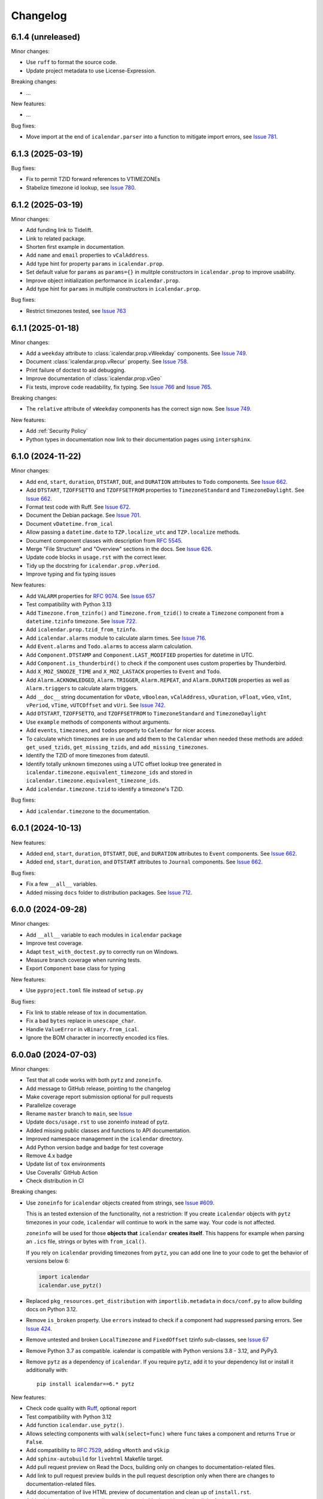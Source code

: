 Changelog
=========

6.1.4 (unreleased)
------------------

Minor changes:

- Use ``ruff`` to format the source code.
- Update project metadata to use License-Expression.

Breaking changes:

- ...

New features:

- ...

Bug fixes:

- Move import at the end of ``icalendar.parser`` into a function to mitigate import errors, see `Issue 781 <https://github.com/collective/icalendar/issues/781>`_.

6.1.3 (2025-03-19)
------------------

Bug fixes:

- Fix to permit TZID forward references to VTIMEZONEs
- Stabelize timezone id lookup, see `Issue 780 <https://github.com/collective/icalendar/issues/780>`_.

6.1.2 (2025-03-19)
------------------

Minor changes:

- Add funding link to Tidelift.
- Link to related package.
- Shorten first example in documentation.
- Add ``name`` and ``email`` properties to ``vCalAddress``.
- Add type hint for property ``params`` in ``icalendar.prop``.
- Set default value for ``params`` as ``params={}`` in mulitple constructors in ``icalendar.prop`` to improve usability.
- Improve object initialization performance in ``icalendar.prop``.
- Add type hint for ``params`` in multiple constructors in ``icalendar.prop``.

Bug fixes:

- Restrict timezones tested, see `Issue 763 <https://github.com/collective/icalendar/issues/763>`_

6.1.1 (2025-01-18)
------------------

Minor changes:

- Add a ``weekday`` attribute to :class:`icalendar.prop.vWeekday` components. See `Issue 749 <https://github.com/collective/icalendar/issues/749>`_.
- Document :class:`icalendar.prop.vRecur` property. See `Issue 758 <https://github.com/collective/icalendar/issues/758>`_.
- Print failure of doctest to aid debugging.
- Improve documentation of :class:`icalendar.prop.vGeo`
- Fix tests, improve code readability, fix typing. See `Issue 766 <https://github.com/collective/icalendar/issues/766>`_ and `Issue 765 <https://github.com/collective/icalendar/issues/765>`_.

Breaking changes:

- The ``relative`` attribute of ``vWeekday`` components has the correct sign now. See `Issue 749 <https://github.com/collective/icalendar/issues/749>`_.

New features:

- Add :ref:`Security Policy`
- Python types in documentation now link to their documentation pages using ``intersphinx``.

6.1.0 (2024-11-22)
------------------

Minor changes:

- Add ``end``, ``start``, ``duration``, ``DTSTART``, ``DUE``, and ``DURATION`` attributes to ``Todo`` components. See `Issue 662`_.
- Add ``DTSTART``, ``TZOFFSETTO`` and ``TZOFFSETFROM`` properties to ``TimezoneStandard`` and ``TimezoneDaylight``. See `Issue 662`_.
- Format test code with Ruff. See `Issue 672 <https://github.com/collective/icalendar/issues/672>`_.
- Document the Debian package. See `Issue 701 <https://github.com/collective/icalendar/issues/701>`_.
- Document ``vDatetime.from_ical``
- Allow passing a ``datetime.date`` to ``TZP.localize_utc`` and ``TZP.localize`` methods.
- Document component classes with description from :rfc:`5545`.
- Merge "File Structure" and "Overview" sections in the docs. See `Issue 626 <https://github.com/collective/icalendar/issues/626>`_.
- Update code blocks in ``usage.rst`` with the correct lexer.
- Tidy up the docstring for ``icalendar.prop.vPeriod``.
- Improve typing and fix typing issues


New features:

- Add ``VALARM`` properties for :rfc:`9074`. See `Issue 657 <https://github.com/collective/icalendar/issues/657>`_
- Test compatibility with Python 3.13
- Add ``Timezone.from_tzinfo()`` and ``Timezone.from_tzid()`` to create a ``Timezone`` component from a ``datetime.tzinfo`` timezone. See `Issue 722`_.
- Add ``icalendar.prop.tzid_from_tzinfo``.
- Add ``icalendar.alarms`` module to calculate alarm times. See `Issue 716 <https://github.com/collective/icalendar/issues/716>`_.
- Add ``Event.alarms`` and ``Todo.alarms`` to access alarm calculation.
- Add ``Component.DTSTAMP`` and ``Component.LAST_MODIFIED`` properties for datetime in UTC.
- Add ``Component.is_thunderbird()`` to check if the component uses custom properties by Thunderbird.
- Add ``X_MOZ_SNOOZE_TIME`` and ``X_MOZ_LASTACK`` properties to ``Event`` and ``Todo``.
- Add ``Alarm.ACKNOWLEDGED``, ``Alarm.TRIGGER``, ``Alarm.REPEAT``, and ``Alarm.DURATION`` properties
  as well as ``Alarm.triggers`` to calculate alarm triggers.
- Add ``__doc__`` string documentation for ``vDate``, ``vBoolean``, ``vCalAddress``, ``vDuration``, ``vFloat``, ``vGeo``, ``vInt``, ``vPeriod``, ``vTime``, ``vUTCOffset`` and ``vUri``. See `Issue 742 <https://github.com/collective/icalendar/issues/742>`_.
- Add ``DTSTART``, ``TZOFFSETTO``, and ``TZOFFSETFROM`` to ``TimezoneStandard`` and ``TimezoneDaylight``
- Use ``example`` methods of components without arguments.
- Add ``events``, ``timezones``, and ``todos`` property to ``Calendar`` for nicer access.
- To calculate which timezones are in use and add them to the ``Calendar`` when needed these methods are added: ``get_used_tzids``, ``get_missing_tzids``, and ``add_missing_timezones``.
- Identify the TZID of more timezones from dateutil.
- Identify totally unknown timezones using a UTC offset lookup tree generated in ``icalendar.timezone.equivalent_timezone_ids`` and stored in ``icalendar.timezone.equivalent_timezone_ids``.
- Add ``icalendar.timezone.tzid`` to identify a timezone's TZID.

Bug fixes:

- Add ``icalendar.timezone`` to the documentation.

.. _`Issue 722`: https://github.com/collective/icalendar/issues/722

6.0.1 (2024-10-13)
------------------

New features:

- Added ``end``, ``start``, ``duration``, ``DTSTART``, ``DUE``, and ``DURATION`` attributes to ``Event`` components. See `Issue 662`_.
- Added ``end``, ``start``, ``duration``, and ``DTSTART`` attributes to ``Journal`` components. See `Issue 662`_.

Bug fixes:

- Fix a few ``__all__`` variables.
- Added missing ``docs`` folder to distribution packages. See `Issue 712 <https://github.com/collective/icalendar/issues/712>`_.

.. _`Issue 662`: https://github.com/collective/icalendar/issues/662

6.0.0 (2024-09-28)
------------------

Minor changes:

- Add ``__all__`` variable to each modules in ``icalendar`` package
- Improve test coverage.
- Adapt ``test_with_doctest.py`` to correctly run on Windows.
- Measure branch coverage when running tests.
- Export ``Component`` base class for typing

New features:

- Use ``pyproject.toml`` file instead of ``setup.py``

Bug fixes:

- Fix link to stable release of tox in documentation.
- Fix a bad ``bytes`` replace in ``unescape_char``.
- Handle ``ValueError`` in ``vBinary.from_ical``.
- Ignore the BOM character in incorrectly encoded ics files.

6.0.0a0 (2024-07-03)
--------------------

Minor changes:

- Test that all code works with both ``pytz`` and ``zoneinfo``.
- Add message to GitHub release, pointing to the changelog
- Make coverage report submission optional for pull requests
- Parallelize coverage
- Rename ``master`` branch to ``main``, see `Issue
  <https://github.com/collective/icalendar/issues/627>`_
- Update ``docs/usage.rst`` to use zoneinfo instead of pytz.
- Added missing public classes and functions to API documentation.
- Improved namespace management in the ``icalendar`` directory.
- Add Python version badge and badge for test coverage
- Remove 4.x badge
- Update list of ``tox`` environments
- Use Coveralls' GitHub Action
- Check distribution in CI

Breaking changes:

- Use ``zoneinfo`` for ``icalendar`` objects created from strings,
  see `Issue #609 <https://github.com/collective/icalendar/issues/609>`_.

  This is an tested extension of the functionality, not a restriction:
  If you create ``icalendar`` objects with ``pytz`` timezones in your code,
  ``icalendar`` will continue to work in the same way.
  Your code is not affected.

  ``zoneinfo`` will be used for those **objects that** ``icalendar``
  **creates itself**.
  This happens for example when parsing an ``.ics`` file, strings or bytes with
  ``from_ical()``.

  If you rely on ``icalendar`` providing timezones from ``pytz``, you can add
  one line to your code to get the behavior of versions below 6:

  .. code:: Python

      import icalendar
      icalendar.use_pytz()

- Replaced ``pkg_resources.get_distribution`` with ``importlib.metadata`` in
  ``docs/conf.py`` to allow building docs on Python 3.12.

- Remove ``is_broken`` property. Use ``errors`` instead to check if a
  component had suppressed parsing errors.
  See `Issue 424 <https://github.com/collective/icalendar/issues/424>`_.

- Remove untested and broken ``LocalTimezone`` and ``FixedOffset`` tzinfo
  sub-classes, see `Issue 67 <https://github.com/collective/icalendar/issues/67>`_

- Remove Python 3.7 as compatible. icalendar is compatible with Python
  versions 3.8 - 3.12, and PyPy3.

- Remove ``pytz`` as a dependency of ``icalendar``. If you require ``pytz``,
  add it to your dependency list or install it additionally with::

      pip install icalendar==6.* pytz

New features:

- Check code quality with `Ruff <https://docs.astral.sh/ruff/>`_, optional report
- Test compatibility with Python 3.12
- Add function ``icalendar.use_pytz()``.
- Allows selecting components with ``walk(select=func)`` where ``func`` takes a
  component and returns ``True`` or ``False``.
- Add compatibility to :rfc:`7529`, adding ``vMonth`` and ``vSkip``
- Add ``sphinx-autobuild`` for ``livehtml`` Makefile target.
- Add pull request preview on Read the Docs, building only on changes to documentation-related files.
- Add link to pull request preview builds in the pull request description only when there are changes to documentation-related files.
- Add documentation of live HTML preview of documentation and clean up of ``install.rst``.
- Add ``sphinx-copybutton`` to allow copying code blocks with a single click of a button.

Bug fixes:

- Change documentation to represent compatibility with Python 3.8 - 3.12, and PyPy3.
- Rename RFC 2445 to RFC 5545, see `Issue 278
  <https://github.com/collective/icalendar/issues/278>`_

5.0.13 (2024-06-20)
-------------------

Minor changes:

- Guide to delete the build folder before running tests
- Add funding information
- Make documentation build with Python 3.12
- Update windows to olson conversion for Greenland Standard Time
- Extend examples in Usage with alarm and recurrence
- Document how to serve the built documentation to view with the browser
- Improve test coverage

New features:

- Create GitHub releases for each tag.

Bug fixes:

- Parse calendars with X-COMMENT properties at the end the file by ignoring these properites


5.0.12 (2024-03-19)
-------------------

Minor changes:

- Analyse code coverage of test files
- Added corpus to fuzzing directory
- Added exclusion of fuzzing corpus in MANIFEST.in
- Augmented fuzzer to optionally convert multiple calendars from a source string
- Add script to convert OSS FUZZ test cases to Python/pytest test cases
- Added additional exception handling of defined errors to fuzzer, to allow fuzzer to explore deeper
- Added more instrumentation to fuzz-harness
- Rename "contributor" to "collaborator" in documentation
- Correct the outdated "icalendar view myfile.ics" command in documentation. #588
- Update GitHub Actions steps versions
- Keep GitHub Actions up to date with GitHub's Dependabot

Bug fixes:

- Fixed index error in cal.py when attempting to pop from an empty stack
- Fixed type error in prop.py when attempting to join strings into a byte-string
- Caught Wrong Date Format in ical_fuzzer to resolve fuzzing coverage blocker

5.0.11 (2023-11-03)
-------------------

Minor changes:

- The cli utility now displays start and end datetimes in the user's local timezone.
  Ref: #561
  [vimpostor]

New features:

- Added fuzzing harnesses, for integration to OSSFuzz.
- icalendar releases are deployed to Github releases
  Fixes: #563
  [jacadzaca]

Bug fixes:

- CATEGORIES field now accepts a string as argument
  Ref: #322
  [jacadzaca]
- Multivalue FREEBUSY property is now parsed properly
  Ref: #27
  [jacadzaca]
- Compare equality and inequality of calendars more completely
  Ref: #570
- Use non legacy timezone name.
  Ref: #567
- Add some compare functions.
  Ref: #568
- Change OSS Fuzz build script to point to harnesses in fuzzing directory
  Ref: #574

5.0.10 (2023-09-26)
-------------------

Bug fixes:

- Component._encode stops ignoring parameters argument on native values, now merges them
  Fixes: #557
  [zocker1999net]

5.0.9 (2023-09-24)
------------------

Bug fixes:

- PERIOD values now set the timezone of their start and end. #556

5.0.8 (2023-09-18)
------------------

Minor changes:

- Update build configuration to build readthedocs. #538
- No longer run the ``plone.app.event`` tests.
- Add documentation on how to parse ``.ics`` files. #152
- Move pip caching into Python setup action.
- Check that issue #165 can be closed.
- Updated about.rst for issue #527
- Avoid ``vText.__repr__`` BytesWarning.

Bug fixes:

- Calendar components are now properly compared
  Ref: #550
  Fixes: #526
  [jacadzaca]

5.0.7 (2023-05-29)
------------------

Bug fixes:

- to_ical() now accepts RRULE BYDAY values>=10 #518


5.0.6 (2023-05-26)
------------------

Minor changes:

- Adjusted duration regex

5.0.5 (2023-04-13)
------------------

Minor changes:

- Added support for BYWEEKDAY in vRecur ref: #268

Bug fixes:

- Fix problem with ORGANIZER in FREE/BUSY #348

5.0.4 (2022-12-29)
------------------

Minor changes:

- Improved documentation
  Ref: #503, #504

Bug fixes:

- vBoolean can now be used as an parameter
  Ref: #501
  Fixes: #500
  [jacadzaca]


5.0.3 (2022-11-23)
------------------

New features:

- vDDDTypes is hashable #487 #492 [niccokunzmann]

Bug fixes:

- vDDDTypes' equality also checks the dt attribute #497 #492 [niccokunzmann]

5.0.2 (2022-11-03)
------------------

Minor changes:

- Refactored cal.py, tools.py and completed remaining minimal refactoring in parser.py. Ref: #481 [pronoym99]
- Calendar.from_ical no longer throws long errors
  Ref: #473
  Fixes: #472
  [jacadzaca]
- Make datetime value shorter by removing the value parameter where possible.
  Fixes: #318
  [jacadzaca], [niccokunzmann]

New features:

- source code in documentation is tested using doctest #445 [niccokunzmann]

Bug fixes:

- broken properties are not added to the parent component
  Ref: #471
  Fixes: #464
  [jacadzaca]

5.0.1 (2022-10-22)
------------------

Minor changes:

- fixed setuptools deprecation warnings [mgorny]

Bug fixes:

- a well-known timezone timezone prefixed with a `/` is treated as if the slash wasn't present
  Ref: #467
  Fixes: #466
  [jacadzaca]

5.0.0 (2022-10-17)
------------------

Minor changes:

- removed deprecated test checks [tuergeist]
- Fix: cli does not support DURATION #354 [mamico]
- Add changelog and contributing to readthedocs documentation #428 [peleccom]
- fixed small typos #323 [rohnsha0]
- unittest to parametrized pytest refactoring [jacadzaca]

Breaking changes:

- Require Python 3.7 as minimum Python version.  [maurits] [niccokunzmann]
- icalendar now takes a ics file directly as an input
- icalendar's CLI utility program's output is different
- Drop Support for Python 3.6. Versions 3.7 - 3.11 are supported and tested.

New features:

- icalendar utility outputs a 'Duration' row
- icalendar can take multiple ics files as an input

Bug fixes:

- Changed tools.UIDGenerator instance methods to static methods
  Ref: #345
  [spralja]
- proper handling of datetime objects with `tzinfo` generated through zoneinfo.ZoneInfo.
  Ref: #334
  Fixes: #333
  [tobixen]
- Timestamps in UTC does not need tzid
  Ref: #338
  Fixes: #335
  [tobixen]
-  add ``__eq__`` to ``icalendar.prop.vDDDTypes`` #391 [jacadzaca]
- Refactor deprecated unittest aliases for Python 3.11 compatibility #330 [tirkarthi]

5.0.0a1 (2022-07-11)
--------------------

Breaking changes:

- Drop support for Python 3.4, 3.5 and PyPy2.  [maurits]

New features:

- Document development setup
  Ref: #358
  [niccokunzmann]

Bug fixes:

- Test with GitHub Actions.  [maurits]

4.1.0 (2022-07-11)
------------------

New features:

- No longer test on Python 3.4, 3.5 and PyPy2, because we cannot get it to work.
  Technically it should still work, it is just no longer tested.
  Do not expect much development on branch 4.x anymore.
  The main branch will be for the remaining Python versions that we support.
  [maurits]

Bug fixes:

- Test with GitHub Actions.  [maurits]

4.0.9 (2021-10-16)
------------------

Bug fixes:

- Fix vCategories for correct en/de coding.
  [thet]

- vDuration property value: Fix changing duration sign after multiple ``to_ical`` calls.
  Ref: #320
  Fixes: #319
  [barlik]


4.0.8 (2021-10-07)
------------------

Bug fixes:

- Support added for Python 3.9 and 3.10 (no code changes needed).

- Replace bare 'except:' with 'except Exception:' (#281)


4.0.7 (2020-09-07)
------------------

Bug fixes:

- fixed rrule handling, re-enabled test_create_america_new_york()


4.0.6 (2020-05-06)
------------------

Bug fixes:

- Use ``vText`` as default type, when convert recurrence definition to ical string. [kam193]

4.0.5 (2020-03-21)
------------------

Bug fixes:

- Fixed a docs issue related to building on Read the Docs [davidfischer]

4.0.4 (2019-11-25)
------------------

Bug fixes:

- Reduce Hypothesis iterations to speed up testing, allowing PRs to pass
  [UniversalSuperBox]


4.0.3 (2018-10-10)
------------------

Bug fixes:

- Categories are comma separated not 1 per line #265. [cleder]
- mark test with mixed timezoneaware and naive datetimes as an expected failure. [cleder]


4.0.2 (2018-06-20)
------------------

Bug fixes:

- Update all pypi.python.org URLs to pypi.org
  [jon.dufresne]


4.0.1 (2018-02-11)
------------------

- Added rudimentary command line interface.
  [jfjlaros]

- Readme, setup and travis updates.
  [jdufresne, PabloCastellano]


4.0.0 (2017-11-08)
------------------

Breaking changes:

- Drop support for Python 2.6 and 3.3.


3.12 (2017-11-07)
-----------------

New features:

- Accept Windows timezone identifiers as valid. #242 [geier]

Bug fixes:

- Fix ResourceWarnings in setup.py when Python warnings are enabled. #244 [jdufresne]

- Fix invalid escape sequences in string and bytes literals. #245 [jdufresne]

- Include license file in the generated wheel package. #243 [jdufresne]

- Fix non-ASCII TZID and TZNAME parameter handling. #238 [clivest]

- Docs: update install instructions. #240 [Ekran]


3.11.7 (2017-08-27)
-------------------

New features:

- added vUTCOffset.ignore_exceptions to allow surpressing of failed TZOFFSET
  parsing (for now this ignores the check for offsets > 24h) [geier]


3.11.6 (2017-08-04)
-------------------

Bug fixes:

- Fix VTIMEZONEs including RDATEs #234.  [geier]


3.11.5 (2017-07-03)
-------------------

Bug fixes:

- added an assertion that VTIMEZONE sub-components' DTSTART must be of type
  DATETIME [geier]

- Fix handling of VTIMEZONEs with subcomponents with the same DTSTARTs and
  OFFSETs but which are of different types  [geier]


3.11.4 (2017-05-10)
-------------------

Bug fixes:

- Don't break on parameter values which contain equal signs, e.g. base64 encoded
  binary data [geier]

- Fix handling of VTIMEZONEs with subcomponents with the same DTSTARTs.
  [geier]


3.11.3 (2017-02-15)
-------------------

Bug fixes:

- Removed ``setuptools`` as a dependency as it was only required by setup.py
  and not by the package.

- Don't split content lines on the unicode ``LINE SEPARATOR`` character
  ``\u2028`` but only on ``CRLF`` or ``LF``.

3.11.2 (2017-01-12)
-------------------

Bug fixes:

- Run tests with python 3.5 and 3.6.
  [geier]

- Allow tests failing with pypy3 on travis.ci.
  [geier]


3.11.1 (2016-12-19)
-------------------

Bug fixes:

- Encode error message before adding it to the stack of collected error messages.


3.11 (2016-11-18)
-----------------

Fixes:

- Successfully test with pypy and pypy3.  [gforcada]

- Minor documentation update.  [tpltnt]


3.10 (2016-05-26)
-----------------

New:

- Updated components description to better comply with RFC 5545.
  Refs #183.
  [stlaz]

- Added PERIOD value type to date types.
  Also fixes incompatibilities described in #184.
  Refs #189.
  [stlaz]

Fixes:

- Fix testsuite for use with ``dateutil>=2.5``.
  Refs #195.
  [untitaker]

- Reintroduce cal.Component.is_broken that was removed with 3.9.2.
  Refs #185.
  [geier]


3.9.2 (2016-02-05)
------------------

New:

- Defined ``test_suite`` in setup.py.
  Now tests can be run via ``python setup.py test``.
  [geier]

Fixes:

- Fixed cal.Component.from_ical() representing an unknown component as one of the known.
  [stlaz]

- Fixed possible IndexError exception during parsing of an ical string.
  [stlaz]

- When doing a boolean test on ``icalendar.cal.Component``, always return ``True``.
  Before it was returning ``False`` due to CaselessDict, if it didn't contain any items.
  [stlaz]

- Fixed date-time being recognized as date or time during parsing.
  Added better error handling to parsing from ical strings.
  [stlaz]

- Added __version__ attribute to init.py.
  [TomTry]

- Documentation fixes.
  [TomTry]

- Pep 8, UTF 8 headers, dict/list calls to literals.
  [thet]


3.9.1 (2015-09-08)
------------------

- Fix ``vPeriod.__repr__``.
  [spacekpe]

- Improve foldline() performance. This improves the foldline performance,
  especially for large strings like base64-encoded inline attachements. In some
  cases (1MB string) from 7 Minutes to less than 20ms for ASCII data and 500ms
  for non-ASCII data. Ref: #163.
  [emfree]


3.9.0 (2015-03-24)
------------------

- Creating timezone objects from VTIMEZONE components.
  [geier]

- Make ``python-dateutil`` a dependency.
  [geier]

- Made RRULE tolerant of trailing semicolons.
  [sleeper]

- Documentation fixes.
  [t-8ch, thet]

3.8.4 (2014-11-01)
------------------

- Add missing BYWEEKNO to recurrence rules.
  [russkel]


3.8.3 (2014-08-26)
------------------

- PERCENT property in VTODO renamed to PERCENT-COMPLETE, according to RFC5545.
  [thomascube]


3.8.2 (2014-07-22)
------------------

- Exclude editor backup files from egg distributions. Fixes #144.
  [thet]


3.8.1 (2014-07-17)
------------------

- The representation of CaselessDicts in 3.8 changed the name attribute of
  Components and therefore broke the external API. This has been fixed.
  [untitaker]


3.8 (2014-07-17)
----------------

- Allow dots in property names (Needed for vCard compatibility). Refs #143.
  [untitaker]

- Change class representation for CaselessDict objects to always include the
  class name or the class' name attribute, if available. Also show
  subcomponents for Component objects.
  [thet]

- Don't use data_encode for CaselessDict class representation but use dict's
  __repr__ method.
  [t-8ch]

- Handle parameters with multiple values, which is needed for vCard 3.0.
  Refs #142.
  [t-8ch]


3.7 (2014-06-02)
----------------

- For components with ``ignore_exceptions`` set to ``True``, mark unparseable
  lines as broken instead rising a ``ValueError``. ``VEVENT`` components have
  ``ignore_exceptions`` set to ``True`` by default. Ref #131. Fixes #104.
  [jkiang13]

- Make ``python-dateutil`` a soft-dependency.
  [boltnev]

- Add optional ``sorted`` parameter to ``Component.to_ical``. Setting it to
  false allows the user to preserve the original property and parameter order.
  Ref #136. Fixes #133.
  [untitaker]

- Fix tests for latest ``pytz``. Don't set ``tzinfo`` directly on datetime
  objects, but use pytz's ``localize`` function. Ref #138.
  [untitaker, thet]

- Remove incorrect use of __all__. We don't encourage using ``from package
  import *`` imports. Fixes #129.
  [eric-wieser]


3.6.2 (2014-04-05)
------------------

- Pep8 and cleanup.
  [lasudry]

3.6.1 (2014-01-13)
------------------

- Open text files referenced by setup.py as utf-8, no matter what the locale
  settings are set to. Fixes #122.
  [sochotnicky]

- Add tox.ini to source tarball, which simplifies testing for in distributions.
  [sochotnicky]


3.6 (2014-01-06)
----------------

- Python3 (3.3+) + Python 2 (2.6+) support [geier]

- Made sure to_ical() always returns bytes [geier]

- Support adding lists to a component property, which value already was a list
  and remove the Component.set method, which was only used by the add method.
  [thet]

- Remove ability to add property parameters via a value's params attribute when
  adding via cal.add (that was only possible for custom value objects and makes
  up a strange API), but support a parameter attribute on cal.add's method
  signature to pass a dictionary with property parameter key/value pairs.
  Fixes #116.
  [thet]

- Backport some of Regebro's changes from his regebro-refactor branch.
  [thet]

- Raise explicit error on another malformed content line case.
  [hajdbo]

- Correctly parse datetime component property values with timezone information
  when parsed from ical strings.
  [untitaker]


3.5 (2013-07-03)
----------------

- Let to_unicode be more graceful for non-unicode strings, as like CMFPlone's
  safe_unicode does it.
  [thet]


3.4 (2013-04-24)
----------------

- Switch to unicode internally. This should fix all en/decoding errors.
  [thet]

- Support for non-ascii parameter values. Fixes #88.
  [warvariuc]

- Added functions to transform chars in string with '\\' + any of r'\,;:' chars
  into '%{:02X}' form to avoid splitting on chars escaped with '\\'.
  [warvariuc]

- Allow seconds in vUTCOffset properties. Fixes #55.
  [thet]

- Let ``Component.decode`` better handle vRecur and vDDDLists properties.
  Fixes #70.
  [thet]

- Don't let ``Component.add`` re-encode already encoded values. This simplifies
  the API, since there is no need explicitly pass ``encode=False``. Fixes #82.
  [thet]

- Rename tzinfo_from_dt to tzid_from_dt, which is what it does.
  [thet]

- More support for dateutil parsed tzinfo objects. Fixes #89.
  [leo-naeka]

- Remove python-dateutil version fix at all. Current python-dateutil has Py3
  and Py2 compatibility.
  [thet]

- Declare the required python-dateutil dependency in setup.py. Fixes #90.
  [kleink]

- Raise test coverage.
  [thet]

- Remove interfaces module, as it is unused.
  [thet]

- Remove ``test_doctests.py``, test suite already created properly in
  ``test_icalendar.py``.
  [rnix]

- Transformed doctests into unittests, Test fixes and cleanup.
  [warvariuc]


3.3 (2013-02-08)
----------------

- Drop support for Python < 2.6.
  [thet]

- Allow vGeo to be instantiated with list and not only tuples of geo
  coordinates. Fixes #83.
  [thet]

- Don't force to pass a list to vDDDLists and allow setting individual RDATE
  and EXDATE values without having to wrap them in a list.
  [thet]

- Fix encoding function to allow setting RDATE and EXDATE values and not to
  have bypass encoding with an icalendar property.
  [thet]

- Allow setting of timezone for vDDDLists and support timezone properties for
  RDATE and EXDATE component properties.
  [thet]

- Move setting of TZID properties to vDDDTypes, where it belongs to.
  [thet]

- Use @staticmethod decorator instead of wrapper function.
  [warvariuc, thet]

- Extend quoting of parameter values to all of those characters: ",;: â'".
  This fixes an outlook incompatibility with some characters. Fixes: #79,
  Fixes: #81.
  [warvariuc]

- Define VTIMETZONE subcomponents STANDARD and DAYLIGHT for RFC5545 compliance.
  [thet]


3.2 (2012-11-27)
----------------

- Documentation file layout restructuring.
  [thet]

- Fix time support. vTime events can be instantiated with a datetime.time
  object, and do not inherit from datetime.time itself.
  [rdunklau]

- Correctly handle tzinfo objects parsed with dateutil. Fixes #77.
  [warvariuc, thet]

- Text values are escaped correclty. Fixes #74.
  [warvariuc]

- Returned old folding algorithm, as the current implementation fails in some
  cases. Fixes #72, Fixes #73.
  [warvariuc]

- Supports to_ical() on date/time properties for dates prior to 1900.
  [cdevienne]


3.1 (2012-09-05)
----------------

- Make sure parameters to certain properties propagate to the ical output.
  [kanarip]

- Re-include doctests.
  [rnix]

- Ensure correct datatype at instance creation time in ``prop.vCalAddress``
  and ``prop.vText``.
  [rnix]

- Apply TZID parameter to datetimes parsed from RECURRENCE-ID
  [dbstovall]

- Localize datetimes for timezones to avoid DST transition errors.
  [dbstovall]

- Allow UTC-OFFSET property value data types in seconds, which follows RFC5545
  specification.
  [nikolaeff]

- Remove utctz and normalized_timezone methods to simplify the codebase. The
  methods were too tiny to be useful and just used at one place.
  [thet]

- When using Component.add() to add icalendar properties, force a value
  conversion to UTC for CREATED, DTSTART and LAST-MODIFIED. The RFC expects UTC
  for those properties.
  [thet]

- Removed last occurrences of old API (from_string).
  [Rembane]

- Add 'recursive' argument to property_items() to switch recursive listing.
  For example when parsing a text/calendar text including multiple components
  (e.g. a VCALENDAR with 5 VEVENTs), the previous situation required us to look
  over all properties in VEVENTs even if we just want the properties under the
  VCALENDAR component (VERSION, PRODID, CALSCALE, METHOD).
  [dmikurube]

- All unit tests fixed.
  [mikaelfrykholm]


3.0.1b2 (2012-03-01)
--------------------

- For all TZID parameters in DATE-TIME properties, use timezone identifiers
  (e.g. Europe/Vienna) instead of timezone names (e.g. CET), as required by
  RFC5545. Timezone names are used together with timezone identifiers in the
  Timezone components.
  [thet]

- Timezone parsing, issues and test fixes.
  [mikaelfrykholm, garbas, tgecho]

- Since we use pytz for timezones, also use UTC tzinfo object from the pytz
  library instead of own implementation.
  [thet]


3.0.1b1 (2012-02-24)
--------------------

- Update Release information.
  [thet]


3.0
---

- Add API for proper Timezone support. Allow creating ical DATE-TIME strings
  with timezone information from Python datetimes with pytz based timezone
  information and vice versa.
  [thet]

- Unify API to only use to_ical and from_ical and remove string casting as a
  requirement for Python 3 compatibility:
  New: to_ical.
  Old: ical, string, as_string and string casting via __str__ and str.
  New: from_ical.
  Old: from_string.
  [thet]


2.2 (2011-08-24)
----------------

- migration to https://github.com/collective/icalendar using svn2git preserving
  tags, branches and authors.
  [garbas]

- using tox for testing on python 2.4, 2.5, 2.6, 2.6.
  [garbas]

- fixed tests so they pass also under python 2.7.
  [garbas]

- running tests on https://jenkins.plone.org/job/icalendar (only 2.6 for now)
  with some other metrics (pylint, clonedigger, coverage).
  [garbas]

- review and merge changes from https://github.com/cozi/icalendar fork.
  [garbas]

- created sphinx documentation and started documenting development and goals.
  [garbas]

- hook out github repository to https://readthedocs.org service so sphinx
  documentation is generated on each commit (for main). Documentation can be
  visible on: https://icalendar.readthedocs.io/en/latest/
  [garbas]


2.1 (2009-12-14)
----------------

- Fix deprecation warnings about ``object.__init__`` taking no parameters.

- Set the VALUE parameter correctly for date values.

- Long binary data would be base64 encoded with newlines, which made the
  iCalendar files incorrect. (This still needs testing).

- Correctly handle content lines which include newlines.


2.0.1 (2008-07-11)
------------------

- Made the tests run under Python 2.5+

- Renamed the UTC class to Utc, so it would not clash with the UTC object,
  since that rendered the UTC object unpicklable.


2.0 (2008-07-11)
----------------

- EXDATE and RDATE now returns a vDDDLists object, which contains a list
  of vDDDTypes objects. This is do that EXDATE and RDATE can contain
  lists of dates, as per RFC.

  ***Note!***: This change is incompatible with earlier behavior, so if you
  handle EXDATE and RDATE you will need to update your code.

- When createing a vDuration of -5 hours (which in itself is nonsensical),
  the ical output of that was -P1DT19H, which is correct, but ugly. Now
  it's '-PT5H', which is prettier.


1.2 (2006-11-25)
----------------

- Fixed a string index out of range error in the new folding code.


1.1 (2006-11-23)
----------------

- Fixed a bug in caselessdicts popitem. (thanks to Michael Smith
  <msmith@fluendo.com>)

- The RFC 2445 was a bit unclear on how to handle line folding when it
  happened to be in the middle of a UTF-8 character. This has been clarified
  in the following discussion:
  http://lists.osafoundation.org/pipermail/ietf-calsify/2006-August/001126.html
  And this is now implemented in iCalendar. It will not fold in the middle of
  a UTF-8 character, but may fold in the middle of a UTF-8 composing character
  sequence.


1.0 (2006-08-03)
----------------

- make get_inline and set_inline support non ascii codes.

- Added support for creating a python egg distribution.


0.11 (2005-11-08)
-----------------

- Changed component .from_string to use types_factory instead of hardcoding
  entries to 'inline'

- Changed UTC tzinfo to a singleton so the same one is used everywhere

- Made the parser more strict by using regular expressions for key name,
  param name and quoted/unquoted safe char as per the RFC

- Added some tests from the schooltool icalendar parser for better coverage

- Be more forgiving on the regex for folding lines

- Allow for multiple top-level components on .from_string

- Fix vWeekdays, wasn't accepting relative param (eg: -3SA vs -SA)

- vDDDTypes didn't accept negative period (eg: -P30M)

- 'N' is also acceptable as newline on content lines, per RFC


0.10 (2005-04-28)
-----------------

- moved code to codespeak.net subversion.

- reorganized package structure so that source code is under 'src' directory.
  Non-package files remain in distribution root.

- redid doc/.py files as doc/.txt, using more modern doctest. Before they
  were .py files with big docstrings.

- added test.py testrunner, and tests/test_icalendar.py that picks up all
  doctests in source code and doc directory, and runs them, when typing::

    python2.3 test.py

- renamed iCalendar to lower case package name, lowercased, de-pluralized and
  shorted module names, which are mostly implementation detail.

- changed tests so they generate .ics files in a temp directory, not in the
  structure itself.
